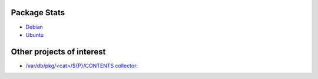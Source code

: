 Package Stats
#############

* `Debian <http://popcon.debian.org/>`_

* `Ubuntu <http://popcon.ubuntu.com/>`_


Other projects of interest
##########################

* `/var/db/pkg/<cat>/${P}/CONTENTS collector:
  <http://www.portagefilelist.de/>`_
